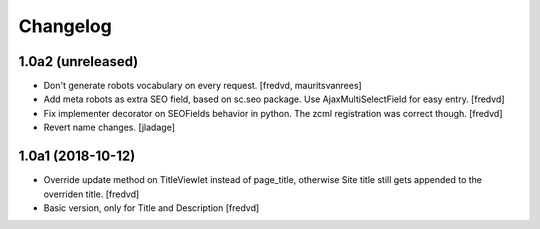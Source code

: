 Changelog
=========


1.0a2 (unreleased)
------------------

- Don't generate robots vocabulary on every request. [fredvd, mauritsvanrees]

- Add meta robots as extra SEO field, based on sc.seo package. Use AjaxMultiSelectField for easy entry. [fredvd]

- Fix implementer decorator on SEOFields behavior in python. The zcml registration was correct though. [fredvd]

- Revert name changes.  [jladage]


1.0a1 (2018-10-12)
------------------

- Override update method on TitleViewlet instead of page_title, otherwise Site title still gets
  appended to the overriden title.
  [fredvd]
  
- Basic version, only for Title and Description
  [fredvd]
